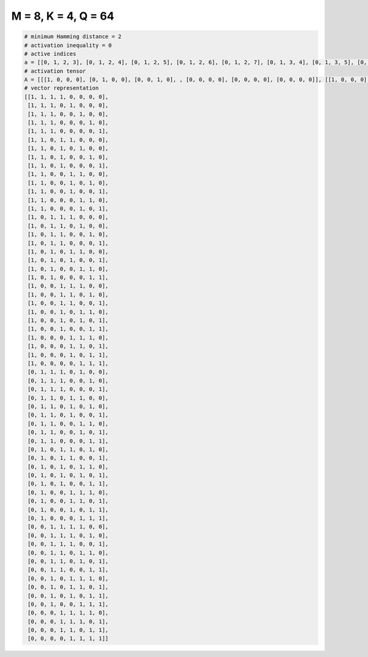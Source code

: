 
====================
M = 8, K = 4, Q = 64
====================

.. code-block:: python

    # minimum Hamming distance = 2
    # activation inequality = 0
    # active indices
    a = [[0, 1, 2, 3], [0, 1, 2, 4], [0, 1, 2, 5], [0, 1, 2, 6], [0, 1, 2, 7], [0, 1, 3, 4], [0, 1, 3, 5], [0, 1, 3, 6], [0, 1, 3, 7], [0, 1, 4, 5], [0, 1, 4, 6], [0, 1, 4, 7], [0, 1, 5, 6], [0, 1, 5, 7], [0, 2, 3, 4], [0, 2, 3, 5], [0, 2, 3, 6], [0, 2, 3, 7], [0, 2, 4, 5], [0, 2, 4, 7], [0, 2, 5, 6], [0, 2, 6, 7], [0, 3, 4, 5], [0, 3, 4, 6], [0, 3, 4, 7], [0, 3, 5, 6], [0, 3, 5, 7], [0, 3, 6, 7], [0, 4, 5, 6], [0, 4, 5, 7], [0, 4, 6, 7], [0, 5, 6, 7], [1, 2, 3, 5], [1, 2, 3, 6], [1, 2, 3, 7], [1, 2, 4, 5], [1, 2, 4, 6], [1, 2, 4, 7], [1, 2, 5, 6], [1, 2, 5, 7], [1, 2, 6, 7], [1, 3, 4, 6], [1, 3, 4, 7], [1, 3, 5, 6], [1, 3, 5, 7], [1, 3, 6, 7], [1, 4, 5, 6], [1, 4, 5, 7], [1, 4, 6, 7], [1, 5, 6, 7], [2, 3, 4, 5], [2, 3, 4, 6], [2, 3, 4, 7], [2, 3, 5, 6], [2, 3, 5, 7], [2, 3, 6, 7], [2, 4, 5, 6], [2, 4, 5, 7], [2, 4, 6, 7], [2, 5, 6, 7], [3, 4, 5, 6], [3, 4, 5, 7], [3, 4, 6, 7], [4, 5, 6, 7]]
    # activation tensor
    A = [[[1, 0, 0, 0], [0, 1, 0, 0], [0, 0, 1, 0], , [0, 0, 0, 0], [0, 0, 0, 0], [0, 0, 0, 0]], [[1, 0, 0, 0], [0, 1, 0, 0], [0, 0, 1, 0], , [0, 0, 0, 0], [0, 0, 0, 0], [0, 0, 0, 0]], [[1, 0, 0, 0], [0, 1, 0, 0], [0, 0, 1, 0], , [0, 0, 0, 1], [0, 0, 0, 0], [0, 0, 0, 0]], , [[0, 0, 0, 0], [0, 0, 0, 0], [0, 0, 0, 0], , [0, 0, 1, 0], [0, 0, 0, 0], [0, 0, 0, 1]], [[0, 0, 0, 0], [0, 0, 0, 0], [0, 0, 0, 0], , [0, 0, 0, 0], [0, 0, 1, 0], [0, 0, 0, 1]], [[0, 0, 0, 0], [0, 0, 0, 0], [0, 0, 0, 0], , [0, 1, 0, 0], [0, 0, 1, 0], [0, 0, 0, 1]]]
    # vector representation
    [[1, 1, 1, 1, 0, 0, 0, 0],
     [1, 1, 1, 0, 1, 0, 0, 0],
     [1, 1, 1, 0, 0, 1, 0, 0],
     [1, 1, 1, 0, 0, 0, 1, 0],
     [1, 1, 1, 0, 0, 0, 0, 1],
     [1, 1, 0, 1, 1, 0, 0, 0],
     [1, 1, 0, 1, 0, 1, 0, 0],
     [1, 1, 0, 1, 0, 0, 1, 0],
     [1, 1, 0, 1, 0, 0, 0, 1],
     [1, 1, 0, 0, 1, 1, 0, 0],
     [1, 1, 0, 0, 1, 0, 1, 0],
     [1, 1, 0, 0, 1, 0, 0, 1],
     [1, 1, 0, 0, 0, 1, 1, 0],
     [1, 1, 0, 0, 0, 1, 0, 1],
     [1, 0, 1, 1, 1, 0, 0, 0],
     [1, 0, 1, 1, 0, 1, 0, 0],
     [1, 0, 1, 1, 0, 0, 1, 0],
     [1, 0, 1, 1, 0, 0, 0, 1],
     [1, 0, 1, 0, 1, 1, 0, 0],
     [1, 0, 1, 0, 1, 0, 0, 1],
     [1, 0, 1, 0, 0, 1, 1, 0],
     [1, 0, 1, 0, 0, 0, 1, 1],
     [1, 0, 0, 1, 1, 1, 0, 0],
     [1, 0, 0, 1, 1, 0, 1, 0],
     [1, 0, 0, 1, 1, 0, 0, 1],
     [1, 0, 0, 1, 0, 1, 1, 0],
     [1, 0, 0, 1, 0, 1, 0, 1],
     [1, 0, 0, 1, 0, 0, 1, 1],
     [1, 0, 0, 0, 1, 1, 1, 0],
     [1, 0, 0, 0, 1, 1, 0, 1],
     [1, 0, 0, 0, 1, 0, 1, 1],
     [1, 0, 0, 0, 0, 1, 1, 1],
     [0, 1, 1, 1, 0, 1, 0, 0],
     [0, 1, 1, 1, 0, 0, 1, 0],
     [0, 1, 1, 1, 0, 0, 0, 1],
     [0, 1, 1, 0, 1, 1, 0, 0],
     [0, 1, 1, 0, 1, 0, 1, 0],
     [0, 1, 1, 0, 1, 0, 0, 1],
     [0, 1, 1, 0, 0, 1, 1, 0],
     [0, 1, 1, 0, 0, 1, 0, 1],
     [0, 1, 1, 0, 0, 0, 1, 1],
     [0, 1, 0, 1, 1, 0, 1, 0],
     [0, 1, 0, 1, 1, 0, 0, 1],
     [0, 1, 0, 1, 0, 1, 1, 0],
     [0, 1, 0, 1, 0, 1, 0, 1],
     [0, 1, 0, 1, 0, 0, 1, 1],
     [0, 1, 0, 0, 1, 1, 1, 0],
     [0, 1, 0, 0, 1, 1, 0, 1],
     [0, 1, 0, 0, 1, 0, 1, 1],
     [0, 1, 0, 0, 0, 1, 1, 1],
     [0, 0, 1, 1, 1, 1, 0, 0],
     [0, 0, 1, 1, 1, 0, 1, 0],
     [0, 0, 1, 1, 1, 0, 0, 1],
     [0, 0, 1, 1, 0, 1, 1, 0],
     [0, 0, 1, 1, 0, 1, 0, 1],
     [0, 0, 1, 1, 0, 0, 1, 1],
     [0, 0, 1, 0, 1, 1, 1, 0],
     [0, 0, 1, 0, 1, 1, 0, 1],
     [0, 0, 1, 0, 1, 0, 1, 1],
     [0, 0, 1, 0, 0, 1, 1, 1],
     [0, 0, 0, 1, 1, 1, 1, 0],
     [0, 0, 0, 1, 1, 1, 0, 1],
     [0, 0, 0, 1, 1, 0, 1, 1],
     [0, 0, 0, 0, 1, 1, 1, 1]]

